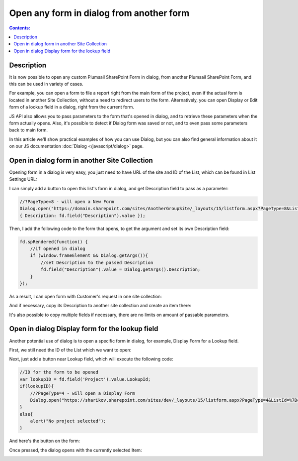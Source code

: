 Open any form in dialog from another form
==================================================

.. contents:: Contents:
 :local:
 :depth: 1
 
Description
--------------------------------------------------
It is now possible to open any custom Plumsail SharePoint Form in dialog, from another Plumsail SharePoint Form, and this can be used in variety of cases.

For example, you can open a form to file a report right from the main form of the project, even if the actual form is located in another Site Collection, 
without a need to redirect users to the form. Alternatively, you can open Display or Edit form of a lookup field in a dialog, right from the current form.

JS API also allows you to pass parameters to the form that's opened in dialog, and to retrieve these parameters when the form actually opens. 
Also, it's possible to detect if Dialog form was saved or not, and to even pass some parameters back to main form.

In this article we'll show practical examples of how you can use Dialog, but you can also find general information about it on our JS documentation :doc:`Dialog </javascript/dialog>` page.

Open in dialog form in another Site Collection
---------------------------------------------------
Opening form in a dialog is very easy, you just need to have URL of the site and ID of the List, which can be found in List Settings URL:

|pic0|

I can simply add a button to open this list's form in dialog, and get Description field to pass as a parameter:

.. code-block:: javascript

    //?PageType=8 - will open a New Form
    Dialog.open("https://domain.sharepoint.com/sites/AnotherGroupSite/_layouts/15/listform.aspx?PageType=8&ListId=%7B3b3c9b7b-41ec-43aa-9607-6d5c993bcfd2%7D",
    { Description: fd.field("Description").value });

Then, I add the following code to the form that opens, to get the argument and set its own Description field:

.. code-block:: javascript

    fd.spRendered(function() {
        //if opened in dialog
        if (window.frameElement && Dialog.getArgs()){
            //set Description to the passed Description
            fd.field("Description").value = Dialog.getArgs().Description;
        }
    });

As a result, I can open form with Customer's request in one site collection:

|pic1|

.. |pic1| image:: ../images/how-to/form-dialog/parent-form.png
   :alt: Parent Form

And if necessary, copy its Description to another site collection and create an item there:

|pic2|

.. |pic2| image:: ../images/how-to/form-dialog/another-collection-dialog.png
   :alt: Another site collection in dialog

It's also possible to copy multiple fields if necessary, there are no limits on amount of passable parameters.

Open in dialog Display form for the lookup field
---------------------------------------------------
Another potential use of dialog is to open a specific form in dialog, for example, Display Form for a Lookup field.

First, we still need the ID of the List which we want to open:

|pic0|

.. |pic0| image:: ../images/how-to/link-to-form/ListSettingsID.png
   :alt: List ID

Next, just add a button near Lookup field, which will execute the following code:

.. code-block:: javascript

    //ID for the form to be opened
    var lookupID = fd.field('Project').value.LookupId;
    if(lookupID){
        //?PageType=4 - will open a Display Form
        Dialog.open("https://sharikov.sharepoint.com/sites/dev/_layouts/15/listform.aspx?PageType=4&ListId=%7Bcf08de1a-d6f1-4aae-b329-cf029e014f6d%7D&ID=" + lookupID,{});
    }
    else{
        alert("No project selected");
    }

And here's the button on the form:

|pic3|

.. |pic3| image:: ../images/how-to/form-dialog/parent-form-lookup.png
   :alt: Parent Form with a lookup

Once pressed, the dialog opens with the currently selected Item:

|pic4|

.. |pic4| image:: ../images/how-to/form-dialog/lookup-dialog.png
   :alt: Dialog form for a lookup item